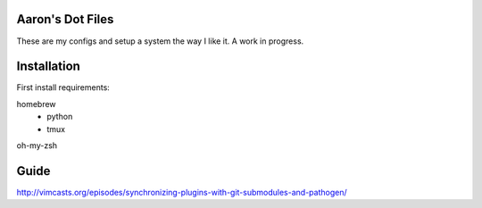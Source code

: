 Aaron's Dot Files
=======================

These are my configs and setup a system the way I like it. A work in progress.

Installation
=============

First install requirements:

homebrew
    - python
    - tmux

oh-my-zsh


Guide
=====

http://vimcasts.org/episodes/synchronizing-plugins-with-git-submodules-and-pathogen/
